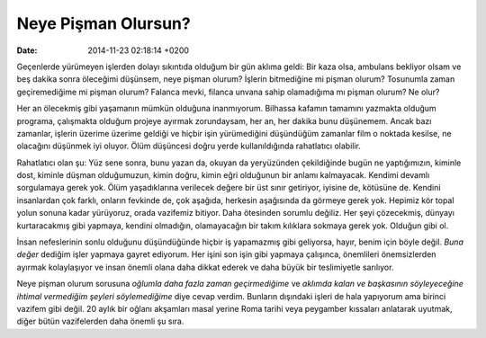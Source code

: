 ====================
Neye Pişman Olursun?
====================

:date: 2014-11-23 02:18:14 +0200

.. :Author: Emin Reşah
.. :Date:   <>

Geçenlerde yürümeyen işlerden dolayı sıkıntıda olduğum bir gün aklıma
geldi: Bir kaza olsa, ambulans bekliyor olsam ve beş dakika sonra
öleceğimi düşünsem, neye pişman olurum? İşlerin bitmediğine mi pişman
olurum? Tosunumla zaman geçiremediğime mi pişman olurum? Falanca mevki,
filanca unvana sahip olamadığıma mı pişman olurum? Ne olur?

Her an ölecekmiş gibi yaşamanın mümkün olduğuna inanmıyorum. Bilhassa
kafamın tamamını yazmakta olduğum programa, çalışmakta olduğum projeye
ayırmak zorundaysam, her an, her dakika bunu düşünemem. Ancak bazı
zamanlar, işlerin üzerime üzerime geldiği ve hiçbir işin yürümediğini
düşündüğüm zamanlar film o noktada kesilse, ne olacağını düşünmek iyi
oluyor. Ölüm düşüncesi doğru yerde kullanıldığında rahatlatıcı olabilir.

Rahatlatıcı olan şu: Yüz sene sonra, bunu yazan da, okuyan da
yeryüzünden çekildiğinde bugün ne yaptığımızın, kiminle dost, kiminle
düşman olduğumuzun, kimin doğru, kimin eğri olduğunun bir anlamı
kalmayacak. Kendimi devamlı sorgulamaya gerek yok. Ölüm yaşadıklarına
verilecek değere bir üst sınır getiriyor, iyisine de, kötüsüne de.
Kendini insanlardan çok farklı, onların fevkinde de, çok aşağıda,
herkesin aşağısında da görmeye gerek yok. Hepimiz kör topal yolun sonuna
kadar yürüyoruz, orada vazifemiz bitiyor. Daha ötesinden sorumlu
değiliz. Her şeyi çözecekmiş, dünyayı kurtaracakmış gibi yapmaya,
kendini olmadığın, olamayacağın bir takım kılıklara sokmaya gerek yok.
Olduğun gibi ol.

İnsan nefeslerinin sonlu olduğunu düşündüğünde hiçbir iş yapamazmış gibi
geliyorsa, hayır, benim için böyle değil. *Buna değer* dediğim işler
yapmaya gayret ediyorum. Her işini son işin gibi yapmaya çalışınca,
önemlileri önemsizlerden ayırmak kolaylaşıyor ve insan önemli olana daha
dikkat ederek ve daha büyük bir teslimiyetle sarılıyor.

Neye pişman olurum sorusuna *oğlumla daha fazla zaman geçirmediğime* ve
*aklımda kalan ve başkasının söyleyeceğine ihtimal vermediğim şeyleri
söylemediğime* diye cevap verdim. Bunların dışındaki işleri de hala
yapıyorum ama birinci vazifem gibi değil. 20 aylık bir oğlanı akşamları
masal yerine Roma tarihi veya peygamber kıssaları anlatarak uyutmak,
diğer bütün vazifelerden daha önemli şu sıra.
